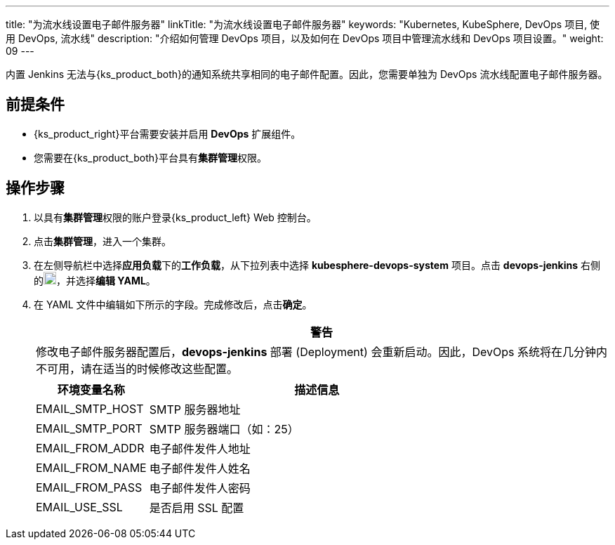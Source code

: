 ---
title: "为流水线设置电子邮件服务器"
linkTitle: "为流水线设置电子邮件服务器"
keywords: "Kubernetes, KubeSphere, DevOps 项目, 使用 DevOps, 流水线"
description: "介绍如何管理 DevOps 项目，以及如何在 DevOps 项目中管理流水线和 DevOps 项目设置。"
weight: 09
---


内置 Jenkins 无法与{ks_product_both}的通知系统共享相同的电子邮件配置。因此，您需要单独为 DevOps 流水线配置电子邮件服务器。


== 前提条件

* {ks_product_right}平台需要安装并启用 **DevOps** 扩展组件。

* 您需要在{ks_product_both}平台具有**集群管理**权限。


== 操作步骤

. 以具有**集群管理**权限的账户登录{ks_product_left} Web 控制台。

. 点击**集群管理**，进入一个集群。

. 在左侧导航栏中选择**应用负载**下的**工作负载**，从下拉列表中选择 **kubesphere-devops-system** 项目。点击 **devops-jenkins** 右侧的image:/images/ks-qkcp/zh/icons/more.svg[more,18,18]，并选择**编辑 YAML**。

. 在 YAML 文件中编辑如下所示的字段。完成修改后，点击**确定**。
+
--
//warning
[.admon.warning,cols="a"]
|===
|警告

|
修改电子邮件服务器配置后，**devops-jenkins** 部署 (Deployment) 会重新启动。因此，DevOps 系统将在几分钟内不可用，请在适当的时候修改这些配置。

|===


[%header,cols="1a,3a"]
|===
|环境变量名称 |描述信息
|EMAIL_SMTP_HOST
|SMTP 服务器地址

|EMAIL_SMTP_PORT
|SMTP 服务器端口（如：25）

|EMAIL_FROM_ADDR
|电子邮件发件人地址

|EMAIL_FROM_NAME
|电子邮件发件人姓名

|EMAIL_FROM_PASS
|电子邮件发件人密码

|EMAIL_USE_SSL
|是否启用 SSL 配置
|===
--
